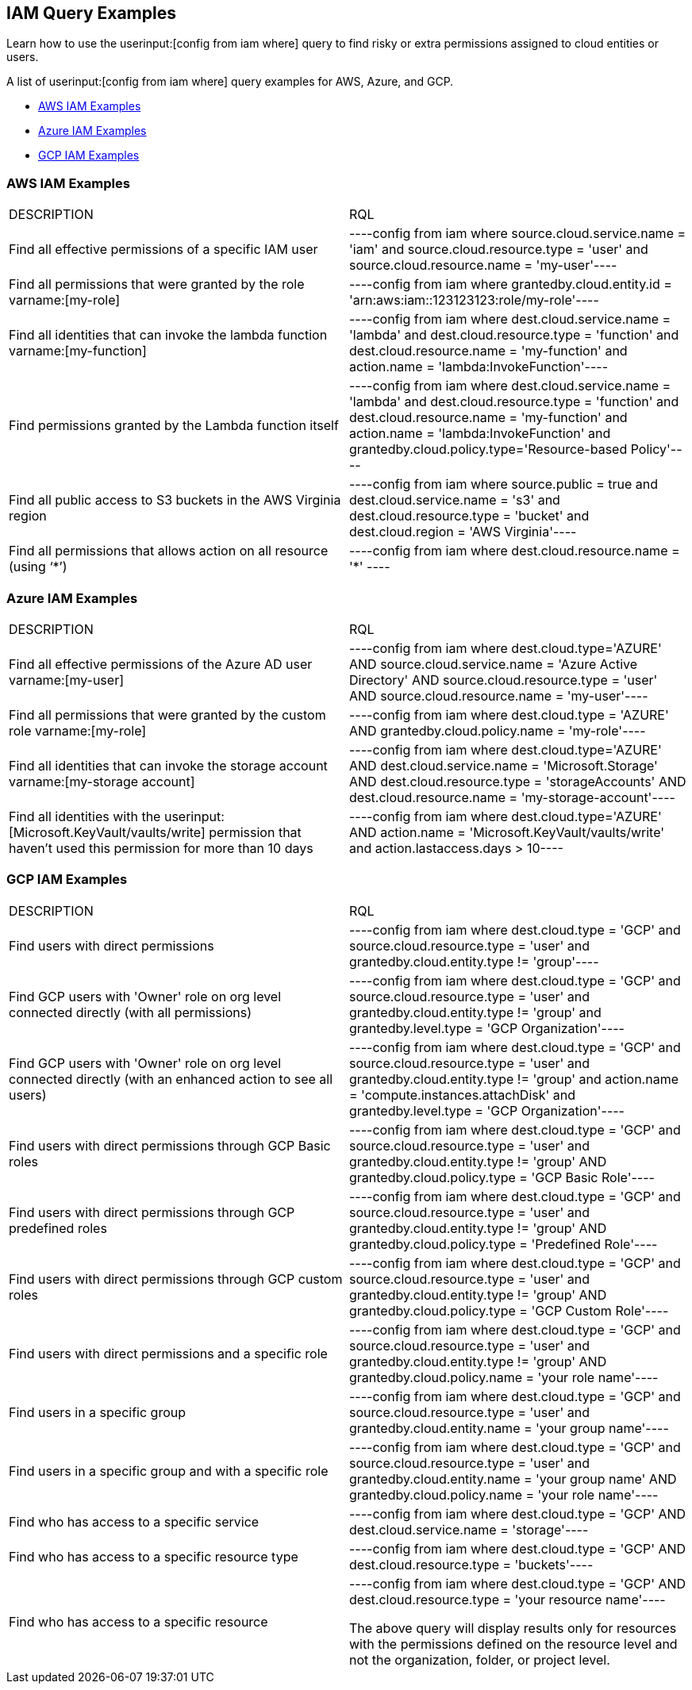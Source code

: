 [#idd8b06866-3d1c-49e9-aece-b5b3f0f33fc5]
== IAM Query Examples
Learn how to use the userinput:[config from iam where] query to find risky or extra permissions assigned to cloud entities or users.

A list of userinput:[config from iam where] query examples for AWS, Azure, and GCP.

* xref:#id565e9de4-815d-4794-a3c3-7aecb6d9fb91[AWS IAM Examples]

* xref:#idc834fbb6-c1d3-4923-920f-b79404bafe74[Azure IAM Examples]

* xref:#ide4ac7916-daef-43c9-9deb-ed5e55a549a4[GCP IAM Examples]




[#id565e9de4-815d-4794-a3c3-7aecb6d9fb91]
=== AWS IAM Examples
[cols="50%a,50%a"]
|===
|DESCRIPTION
|RQL


|Find all effective permissions of a specific IAM user
|[userinput]
----config from iam where source.cloud.service.name = 'iam' and source.cloud.resource.type = 'user' and source.cloud.resource.name = 'my-user'----


|Find all permissions that were granted by the role varname:[my-role]
|[userinput]
----config from iam where grantedby.cloud.entity.id = 'arn:aws:iam::123123123:role/my-role'----


|Find all identities that can invoke the lambda function varname:[my-function]
|[userinput]
----config from iam where dest.cloud.service.name = 'lambda' and dest.cloud.resource.type = 'function' and dest.cloud.resource.name = 'my-function' and action.name = 'lambda:InvokeFunction'----


|Find permissions granted by the Lambda function itself
|[userinput]
----config from iam where dest.cloud.service.name = 'lambda' and dest.cloud.resource.type = 'function' and dest.cloud.resource.name = 'my-function' and action.name = 'lambda:InvokeFunction' and grantedby.cloud.policy.type='Resource-based Policy'----


|Find all public access to S3 buckets in the AWS Virginia region
|[userinput]
----config from iam where source.public = true and dest.cloud.service.name = 's3' and dest.cloud.resource.type = 'bucket' and dest.cloud.region = 'AWS Virginia'----


|Find all permissions that allows action on all resource (using ‘*’)
|[userinput]
----config from iam where dest.cloud.resource.name = '*' ----

|===



[#idc834fbb6-c1d3-4923-920f-b79404bafe74]
=== Azure IAM Examples
[cols="50%a,50%a"]
|===
|DESCRIPTION
|RQL


|Find all effective permissions of the Azure AD user varname:[my-user]
|[userinput]
----config from iam where dest.cloud.type='AZURE' AND source.cloud.service.name = 'Azure Active Directory' AND source.cloud.resource.type = 'user' AND source.cloud.resource.name = 'my-user'----


|Find all permissions that were granted by the custom role varname:[my-role]
|[userinput]
----config from iam where dest.cloud.type = 'AZURE' AND grantedby.cloud.policy.name = 'my-role'----


|Find all identities that can invoke the storage account varname:[my-storage account]
|[userinput]
----config from iam where dest.cloud.type='AZURE' AND dest.cloud.service.name = 'Microsoft.Storage' AND dest.cloud.resource.type = 'storageAccounts' AND dest.cloud.resource.name = 'my-storage-account'----


|Find all identities with the userinput:[Microsoft.KeyVault/vaults/write] permission that haven’t used this permission for more than 10 days
|[userinput]
----config from iam where dest.cloud.type='AZURE' AND action.name = 'Microsoft.KeyVault/vaults/write' and action.lastaccess.days > 10----

|===



[#ide4ac7916-daef-43c9-9deb-ed5e55a549a4]
=== GCP IAM Examples
[cols="50%a,50%a"]
|===
|DESCRIPTION
|RQL


|Find users with direct permissions
|[userinput]
----config from iam where dest.cloud.type = 'GCP' and source.cloud.resource.type = 'user' and grantedby.cloud.entity.type != 'group'----


|Find GCP users with 'Owner' role on org level connected directly (with all permissions)
|[userinput]
----config from iam where dest.cloud.type = 'GCP' and source.cloud.resource.type = 'user' and grantedby.cloud.entity.type != 'group' and grantedby.level.type = 'GCP Organization'----


|Find GCP users with 'Owner' role on org level connected directly (with an enhanced action to see all users)
|[userinput]
----config from iam where dest.cloud.type = 'GCP' and source.cloud.resource.type = 'user' and grantedby.cloud.entity.type != 'group' and action.name = 'compute.instances.attachDisk' and grantedby.level.type = 'GCP Organization'----


|Find users with direct permissions through GCP Basic roles
|[userinput]
----config from iam where dest.cloud.type = 'GCP' and source.cloud.resource.type = 'user' and grantedby.cloud.entity.type != 'group' AND grantedby.cloud.policy.type = 'GCP Basic Role'----


|Find users with direct permissions through GCP predefined roles
|[userinput]
----config from iam where dest.cloud.type = 'GCP' and source.cloud.resource.type = 'user' and grantedby.cloud.entity.type != 'group' AND grantedby.cloud.policy.type = 'Predefined Role'----


|Find users with direct permissions through GCP custom roles
|[userinput]
----config from iam where dest.cloud.type = 'GCP' and source.cloud.resource.type = 'user' and grantedby.cloud.entity.type != 'group' AND grantedby.cloud.policy.type = 'GCP Custom Role'----


|Find users with direct permissions and a specific role
|[userinput]
----config from iam where dest.cloud.type = 'GCP' and source.cloud.resource.type = 'user' and grantedby.cloud.entity.type != 'group' AND grantedby.cloud.policy.name = 'your role name'----


|Find users in a specific group
|[userinput]
----config from iam where dest.cloud.type = 'GCP' and source.cloud.resource.type = 'user' and grantedby.cloud.entity.name = 'your group name'----


|Find users in a specific group and with a specific role
|[userinput]
----config from iam where dest.cloud.type = 'GCP' and source.cloud.resource.type = 'user' and grantedby.cloud.entity.name = 'your group name' AND grantedby.cloud.policy.name = 'your role name'----


|Find who has access to a specific service
|[userinput]
----config from iam where dest.cloud.type = 'GCP' AND dest.cloud.service.name = 'storage'----


|Find who has access to a specific resource type
|[userinput]
----config from iam where dest.cloud.type = 'GCP' AND dest.cloud.resource.type = 'buckets'----


|Find who has access to a specific resource
|[userinput]
----config from iam where dest.cloud.type = 'GCP' AND dest.cloud.resource.type = 'your resource name'----

The above query will display results only for resources with the permissions defined on the resource level and not the organization, folder, or project level.

|===



